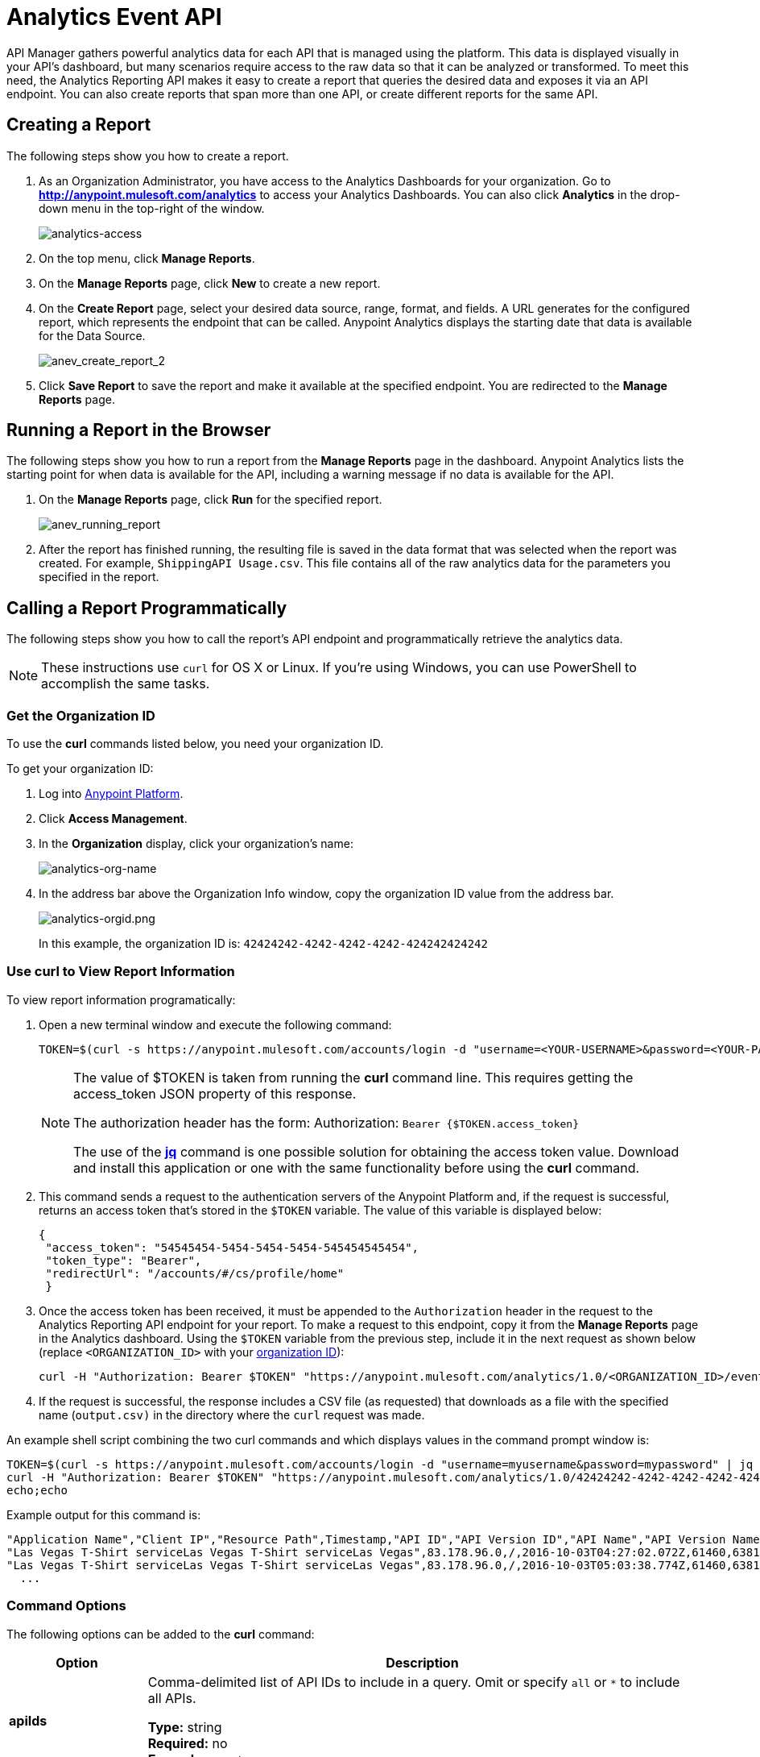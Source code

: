 = Analytics Event API
:keywords: analytics, api, reports

API Manager gathers powerful analytics data for each API that is managed using the platform. This data is displayed visually in your API's dashboard, but many scenarios require access to the raw data so that it can be analyzed or transformed. To meet this need, the Analytics Reporting API makes it easy to create a report that queries the desired data and exposes it via an API endpoint. You can also create reports that span more than one API, or create different reports for the same API.

== Creating a Report

The following steps show you how to create a report.

. As an Organization Administrator, you have access to the Analytics Dashboards for your organization. Go to *http://anypoint.mulesoft.com/analytics[http://anypoint.mulesoft.com/analytics]* to access your Analytics Dashboards. You can also click *Analytics* in the drop-down menu in the top-right of the window.
+
image:analytics-access.png[analytics-access]
+
. On the top menu, click *Manage Reports*.
. On the *Manage Reports* page, click *New* to create a new report.
. On the *Create Report* page, select your desired data source, range, format, and fields. A URL generates for the configured report, which represents the endpoint that can be called. Anypoint Analytics displays the starting date that data is
available for the Data Source.
+
image:anev_create_report_2.png[anev_create_report_2]
+
. Click *Save Report* to save the report and make it available at the specified endpoint. You are redirected to the *Manage Reports* page.

== Running a Report in the Browser

The following steps show you how to run a report from the *Manage Reports* page in the dashboard. Anypoint Analytics lists the starting point for when data is available for the API, including a warning message if no data is available for the API.

. On the *Manage Reports* page, click *Run* for the specified report. +
+
image:anev_running_report.png[anev_running_report]
+
. After the report has finished running, the resulting file is saved in the data format that was selected when the report was created. For example, `ShippingAPI Usage.csv`. This file contains all of the raw analytics data for the parameters you specified in the report.

== Calling a Report Programmatically

The following steps show you how to call the report's API endpoint and programmatically retrieve the analytics data.

NOTE: These instructions use `curl` for OS X or Linux. If you're using Windows, you can use PowerShell to accomplish the same tasks.

[[getorgid]]
=== Get the Organization ID

To use the *curl* commands listed below, you need your organization ID.

To get your organization ID:

. Log into link:https://anypoint.mulesoft.com/#/signin[Anypoint Platform].
. Click *Access Management*.
. In the *Organization* display, click your organization's name:
+
image:analytics-org-name.png[analytics-org-name]
+
. In the address bar above the Organization Info window, copy the organization ID value from the address bar.
+
image:analytics-orgid.png[analytics-orgid.png]
+
In this example, the organization ID is: `+42424242-4242-4242-4242-424242424242+`

=== Use curl to View Report Information

To view report information programatically:

. Open a new terminal window and execute the following command:
+
[source,xml]
----
TOKEN=$(curl -s https://anypoint.mulesoft.com/accounts/login -d "username=<YOUR-USERNAME>&password=<YOUR-PASSWORD>" | jq -r .access_token)
----
+
[NOTE]
====
The value of $TOKEN is taken from running the *curl* command line. This requires getting the access_token JSON property of this response.

The authorization header has the form: Authorization: `Bearer {$TOKEN.access_token}`

The use of the *link:https://stedolan.github.io/jq/[jq]* command is one possible solution for obtaining the access token value. Download and install this application or one with the same functionality before using the *curl* command.
====
+
. This command sends a request to the authentication servers of the Anypoint Platform and, if the request is successful, returns an access token that's stored in the `$TOKEN` variable. The value of this variable is displayed below:
+
[source, json,linenums]
----
{
 "access_token": "54545454-5454-5454-5454-545454545454",
 "token_type": "Bearer",
 "redirectUrl": "/accounts/#/cs/profile/home"
 }
----
+
. Once the access token has been received, it must be appended to the `Authorization` header in the request to the Analytics Reporting API endpoint for your report. To make a request to this endpoint, copy it from the *Manage Reports* page in the Analytics dashboard. Using the `$TOKEN` variable from the previous step, include it in the next request as shown below (replace `<ORGANIZATION_ID>` with your xref:getorgid[organization ID]):
+
[source,xml]
----
curl -H "Authorization: Bearer $TOKEN" "https://anypoint.mulesoft.com/analytics/1.0/<ORGANIZATION_ID>/events?format=csv&startDate=2016-01-01&endDate=2016-12-31&fields=Application%20Name.Client%20IP.Resource%20Path > output.csv"
----
+
. If the request is successful, the response includes a CSV file (as requested) that downloads as a file with the specified name (`output.csv)` in the directory where the `curl` request was made.

An example shell script combining the two curl commands and which displays values in the command prompt window is:

[source,xml,linenums]
----
TOKEN=$(curl -s https://anypoint.mulesoft.com/accounts/login -d "username=myusername&password=mypassword" | jq -r .access_token)
curl -H "Authorization: Bearer $TOKEN" "https://anypoint.mulesoft.com/analytics/1.0/42424242-4242-4242-4242-424242424242/events?format=csv&startDate=2016-01-01&endDate=2016-11-10&fields=Application%20Name.Client%20IP.Resource%20Path"
echo;echo
----

Example output for this command is:

[source,code,linenums]
----
"Application Name","Client IP","Resource Path",Timestamp,"API ID","API Version ID","API Name","API Version Name"
"Las Vegas T-Shirt serviceLas Vegas T-Shirt serviceLas Vegas",83.178.96.0,/,2016-10-03T04:27:02.072Z,61460,63811,"test api contracts",1
"Las Vegas T-Shirt serviceLas Vegas T-Shirt serviceLas Vegas",83.178.96.0,/,2016-10-03T05:03:38.774Z,61460,63811,"test api contracts",1
  ...
----

=== Command Options

The following options can be added to the *curl* command:

[%header,cols="20s,80a"]
|===
|Option |Description
|apiIds |Comma-delimited list of API IDs to include in a query. Omit or specify `all` or `*` to 
include all APIs. +

*Type:* string +
*Required:* no +
*Example:* `appIds=42,54`
|apiVersionIds |Comma-delimited list of API version IDs to include in query. 
Omit or specify `all` or `*` to include all API versions.
Ignored if no value was specified for API IDs. +

*Type:* string +
*Required:* no +
*Example:* `apiVersionIds=42,54`
|countOnly | When this field is present and set to `true`, only the number of events that a given 
query returns is returned. This is particularly helpful when paginating a response.
The format of the response depends upon the `format` field. +

*Type:* boolean +
*Required:* no +
*Example:* `countOnly=true`
|duration |The duration over which the report should return data. Consists of an integer number denoting quantity
and a single-letter suffix denoting units. 

Suffix is one of: 

* `d`: Days
* `h`: Hours
* `m`: Minutes
* `s`: Seconds

To cover a duration of one week, specify `7d` as the duration. To cover half a minute, specify `30s`. +

*Type:* string +
*Required:* no +
*Example:* `duration=45m`
|fields |Fields to include in the report. Required for CSV output and optional for JSON output. 
If omitted for JSON output, the default is all fields. The list of fields can be comma- or 
period-delimited. Use `%20` for spaces. You can use any value in <<Data Fields for Reports>>. 
Timestamp, API Name, API ID, API Version, API Version ID are always included. +

*Type:* string +
*Required:* no +
*Example:* `fields=Hardware%20Platform.Client%20IP.Resource%20Path`
|format |Determines the serialization format of the returned data. Either `csv` or `json`. +

*Type:* string +
*Required:* yes +
*Example:* `format=csv`
|maxResults |Maximum number of events to return. Default value is `10000`. 
Specify `-1` to return all results. +

*Type:* integer +
*Required:* no +
*Example:* `maxResults=3`
|startDate |Starting date and time, as described by the link:http://joda-time.sourceforge.net/apidocs/org/joda/time/format/ISODateTimeFormat.html#dateTimeParser()[ISO 
Date Time Parser]. +

*Type:* date +
*Required:* no +
*Example:* 
`startDate=2016-01-01T08:15:30-05:00`
|endDate | Ending date and time, as described by the link:http://joda-time.sourceforge.net/apidocs/org/joda/time/format/ISODateTimeFormat.html#dateTimeParser()[ISO 
Date Time Parser]. +

*Type:* date +
*Required:* no +
*Example:* `endDate=2016-11-10`
|pathPrefix |Filter results by event resource path, used when reporting against a 
particular REST resource root. +

*Type:* string +
*Required:* no +
*Example:* `pathPrefix=/products/electronics`
|===


== Data Fields for Reports

Your report can query data for one, many, or all of the available data fields. These fields are explained in the table below.

[%header,cols="30s,70a"]
|===
|Data Field Name |Description
|Application |Client ID associated with the incoming API request.
|Application Name |Name of the application making the API request (only available when a client ID is passed with the request).
|Browser |Browser type associated with the incoming API request.
|City |The city from which the API request originated (inferred by the IP address of the client).
|Client IP |IP address of the client making the API request.
|Continent |The continent from which the API request originated (inferred by the IP address of the client).
|Country |The country from which the API request originated (inferred by the IP address of the client).
|Hardware Platform |The hardware type of the client making the request (such as Mobile, Tablet, Desktop, etc.).
|Message ID |Message ID value.
|OS Family |The client OS type: Mac OS X, iOS, Windows, Linux.
|OS Major Version |Operating system major version.
|OS Minor Version |Operating system minor version.
|OS Version |Operating system version.
|Postal Code |The postal code from which the API request originated (inferred by the IP address of the client).
|Request Outcome |Indicates whether a request was successful or resulted in a policy violation.
|Request Size |The size (in bytes) of the incoming client request.
|Resource Path |The path of the client request.
|Response Size |The size in bytes of the API response.

NOTE: If the Content-Length header is present, the Response Size is set to that value. If the Content-Length header is not present and the payload is a String, Analytics calculates the length of the String and reports that value. If the Content-Length header is not present and the payload is not a String, Analytics reports the response size as -1. For example, if the output returned is a DataWeave stream and the Content-Length header is not present, Analytics doesn't report a response size because the value is not a String. However if your application performs a String conversion, the response size is listed.

|Response Time |The processing time of the API request.
|Status Code |The HTTP status code of the response.
|Timezone |The time zone from which the API request originated (inferred by the IP address of the client).
|User Agent Name |The complete user agent string for the incoming client request.
|User Agent Version |The version of the user agent string for the incoming client request.
|Verb |The REST verb associated with the API client request (GET, POST, PATCH, etc.).
|Violated Policy Name |The name of the policy violated by the API request (if any).
|===

== See Also

* link:/analytics/viewing-api-analytics[Viewing API Analytics]





